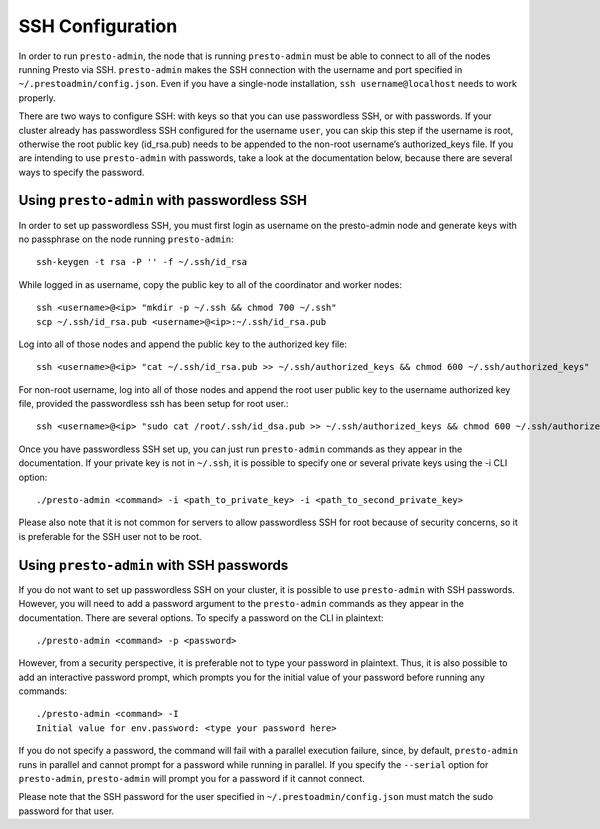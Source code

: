 .. _ssh-configuration-label:

*****************
SSH Configuration
*****************

In order to run ``presto-admin``, the node that is running ``presto-admin`` must be able to connect to all of the nodes running Presto via SSH. ``presto-admin`` makes the SSH connection with the username and port specified in ``~/.prestoadmin/config.json``. Even if you have a single-node installation, ``ssh username@localhost`` needs to work properly.

There are two ways to configure SSH: with keys so that you can use passwordless SSH, or with passwords. If your cluster already has passwordless SSH configured for the username ``user``, you can skip this step if the username is root, otherwise the root public key (id_rsa.pub) needs to be appended to the non-root username’s authorized_keys file. If you are intending to use ``presto-admin`` with passwords, take a look at the documentation below, because there are several ways to specify the password.

Using ``presto-admin`` with passwordless SSH
--------------------------------------------
In order to set up passwordless SSH, you must first login as username on the presto-admin node and generate keys with no passphrase on the node running ``presto-admin``:
::

 ssh-keygen -t rsa -P '' -f ~/.ssh/id_rsa

While logged in as username, copy the public key to all of the coordinator and worker nodes:
::

 ssh <username>@<ip> "mkdir -p ~/.ssh && chmod 700 ~/.ssh"
 scp ~/.ssh/id_rsa.pub <username>@<ip>:~/.ssh/id_rsa.pub

Log into all of those nodes and append the public key to the authorized key file:
::

 ssh <username>@<ip> "cat ~/.ssh/id_rsa.pub >> ~/.ssh/authorized_keys && chmod 600 ~/.ssh/authorized_keys"

For non-root username, log into all of those nodes and append the root user public key to the username authorized key file, provided the passwordless ssh has been setup for root user.:
::

   ssh <username>@<ip> "sudo cat /root/.ssh/id_dsa.pub >> ~/.ssh/authorized_keys && chmod 600 ~/.ssh/authorized_keys"
 
Once you have passwordless SSH set up, you can just run ``presto-admin`` commands as they appear in the documentation. If your private key is not in ``~/.ssh``, it is possible to specify one or several private keys using the -i CLI option:

::

 ./presto-admin <command> -i <path_to_private_key> -i <path_to_second_private_key>


Please also note that it is not common for servers to allow passwordless SSH for root because of security concerns, so it is preferable for the SSH user not to be root.

Using ``presto-admin`` with SSH passwords
-----------------------------------------
If you do not want to set up passwordless SSH on your cluster, it is possible to use ``presto-admin`` with SSH passwords. However, you will need to add a password argument to the ``presto-admin`` commands as they appear in the documentation. There are several options. To specify a password on the CLI in plaintext:

::

 ./presto-admin <command> -p <password>

However, from a security perspective, it is preferable not to type your password in plaintext. Thus, it is also possible to add an interactive password prompt, which prompts you for the initial value of your password before running any commands:

::

 ./presto-admin <command> -I
 Initial value for env.password: <type your password here>

If you do not specify a password, the command will fail with a parallel execution failure, since, by default, ``presto-admin`` runs in parallel and cannot prompt for a password while running in parallel. If you specify the ``--serial`` option for ``presto-admin``, ``presto-admin`` will prompt you for a password if it cannot connect.

Please note that the SSH password for the user specified in ``~/.prestoadmin/config.json`` must match the sudo password for that user.

